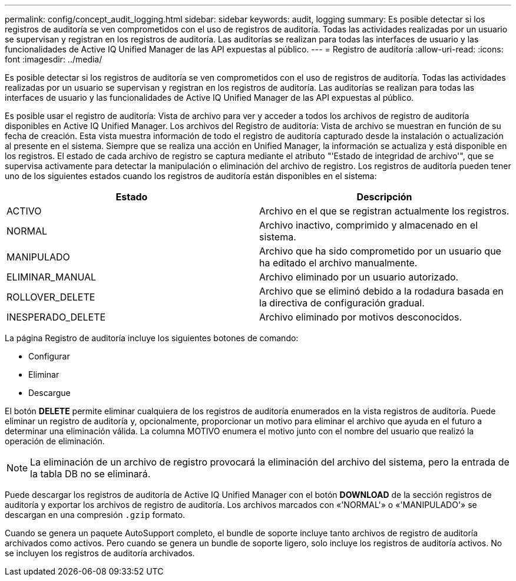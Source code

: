 ---
permalink: config/concept_audit_logging.html 
sidebar: sidebar 
keywords: audit, logging 
summary: Es posible detectar si los registros de auditoría se ven comprometidos con el uso de registros de auditoría. Todas las actividades realizadas por un usuario se supervisan y registran en los registros de auditoría. Las auditorías se realizan para todas las interfaces de usuario y las funcionalidades de Active IQ Unified Manager de las API expuestas al público. 
---
= Registro de auditoría
:allow-uri-read: 
:icons: font
:imagesdir: ../media/


[role="lead"]
Es posible detectar si los registros de auditoría se ven comprometidos con el uso de registros de auditoría. Todas las actividades realizadas por un usuario se supervisan y registran en los registros de auditoría. Las auditorías se realizan para todas las interfaces de usuario y las funcionalidades de Active IQ Unified Manager de las API expuestas al público.

Es posible usar el registro de auditoría: Vista de archivo para ver y acceder a todos los archivos de registro de auditoría disponibles en Active IQ Unified Manager. Los archivos del Registro de auditoría: Vista de archivo se muestran en función de su fecha de creación. Esta vista muestra información de todo el registro de auditoría capturado desde la instalación o actualización al presente en el sistema. Siempre que se realiza una acción en Unified Manager, la información se actualiza y está disponible en los registros. El estado de cada archivo de registro se captura mediante el atributo "'Estado de integridad de archivo'", que se supervisa activamente para detectar la manipulación o eliminación del archivo de registro. Los registros de auditoría pueden tener uno de los siguientes estados cuando los registros de auditoría están disponibles en el sistema:

[cols="2*"]
|===
| Estado | Descripción 


 a| 
ACTIVO
 a| 
Archivo en el que se registran actualmente los registros.



 a| 
NORMAL
 a| 
Archivo inactivo, comprimido y almacenado en el sistema.



 a| 
MANIPULADO
 a| 
Archivo que ha sido comprometido por un usuario que ha editado el archivo manualmente.



 a| 
ELIMINAR_MANUAL
 a| 
Archivo eliminado por un usuario autorizado.



 a| 
ROLLOVER_DELETE
 a| 
Archivo que se eliminó debido a la rodadura basada en la directiva de configuración gradual.



 a| 
INESPERADO_DELETE
 a| 
Archivo eliminado por motivos desconocidos.

|===
La página Registro de auditoría incluye los siguientes botones de comando:

* Configurar
* Eliminar
* Descargue


El botón *DELETE* permite eliminar cualquiera de los registros de auditoría enumerados en la vista registros de auditoría. Puede eliminar un registro de auditoría y, opcionalmente, proporcionar un motivo para eliminar el archivo que ayuda en el futuro a determinar una eliminación válida. La columna MOTIVO enumera el motivo junto con el nombre del usuario que realizó la operación de eliminación.

[NOTE]
====
La eliminación de un archivo de registro provocará la eliminación del archivo del sistema, pero la entrada de la tabla DB no se eliminará.

====
Puede descargar los registros de auditoría de Active IQ Unified Manager con el botón *DOWNLOAD* de la sección registros de auditoría y exportar los archivos de registro de auditoría. Los archivos marcados con «'NORMAL'» o «'MANIPULADO'» se descargan en una compresión `.gzip` formato.

Cuando se genera un paquete AutoSupport completo, el bundle de soporte incluye tanto archivos de registro de auditoría archivados como activos. Pero cuando se genera un bundle de soporte ligero, solo incluye los registros de auditoría activos. No se incluyen los registros de auditoría archivados.
